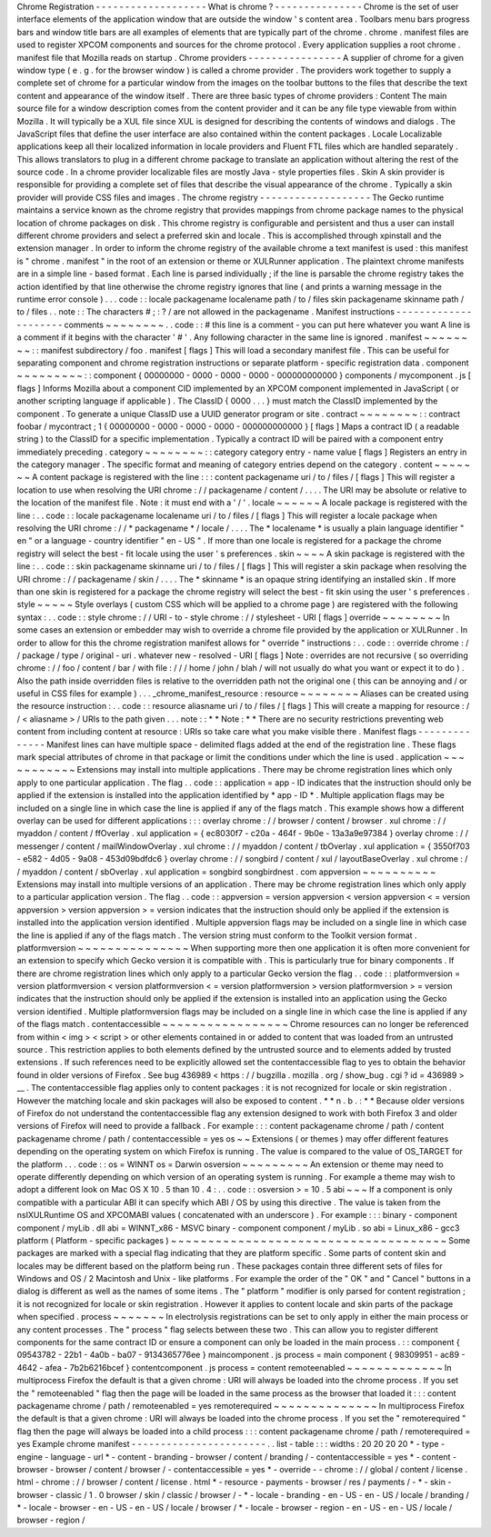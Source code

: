 Chrome
Registration
-
-
-
-
-
-
-
-
-
-
-
-
-
-
-
-
-
-
-
What
is
chrome
?
-
-
-
-
-
-
-
-
-
-
-
-
-
-
-
Chrome
is
the
set
of
user
interface
elements
of
the
application
window
that
are
outside
the
window
'
s
content
area
.
Toolbars
menu
bars
progress
bars
and
window
title
bars
are
all
examples
of
elements
that
are
typically
part
of
the
chrome
.
chrome
.
manifest
files
are
used
to
register
XPCOM
components
and
sources
for
the
chrome
protocol
.
Every
application
supplies
a
root
chrome
.
manifest
file
that
Mozilla
reads
on
startup
.
Chrome
providers
-
-
-
-
-
-
-
-
-
-
-
-
-
-
-
-
A
supplier
of
chrome
for
a
given
window
type
(
e
.
g
.
for
the
browser
window
)
is
called
a
chrome
provider
.
The
providers
work
together
to
supply
a
complete
set
of
chrome
for
a
particular
window
from
the
images
on
the
toolbar
buttons
to
the
files
that
describe
the
text
content
and
appearance
of
the
window
itself
.
There
are
three
basic
types
of
chrome
providers
:
Content
The
main
source
file
for
a
window
description
comes
from
the
content
provider
and
it
can
be
any
file
type
viewable
from
within
Mozilla
.
It
will
typically
be
a
XUL
file
since
XUL
is
designed
for
describing
the
contents
of
windows
and
dialogs
.
The
JavaScript
files
that
define
the
user
interface
are
also
contained
within
the
content
packages
.
Locale
Localizable
applications
keep
all
their
localized
information
in
locale
providers
and
Fluent
FTL
files
which
are
handled
separately
.
This
allows
translators
to
plug
in
a
different
chrome
package
to
translate
an
application
without
altering
the
rest
of
the
source
code
.
In
a
chrome
provider
localizable
files
are
mostly
Java
-
style
properties
files
.
Skin
A
skin
provider
is
responsible
for
providing
a
complete
set
of
files
that
describe
the
visual
appearance
of
the
chrome
.
Typically
a
skin
provider
will
provide
CSS
files
and
images
.
The
chrome
registry
-
-
-
-
-
-
-
-
-
-
-
-
-
-
-
-
-
-
-
The
Gecko
runtime
maintains
a
service
known
as
the
chrome
registry
that
provides
mappings
from
chrome
package
names
to
the
physical
location
of
chrome
packages
on
disk
.
This
chrome
registry
is
configurable
and
persistent
and
thus
a
user
can
install
different
chrome
providers
and
select
a
preferred
skin
and
locale
.
This
is
accomplished
through
xpinstall
and
the
extension
manager
.
In
order
to
inform
the
chrome
registry
of
the
available
chrome
a
text
manifest
is
used
:
this
manifest
is
"
chrome
.
manifest
"
in
the
root
of
an
extension
or
theme
or
XULRunner
application
.
The
plaintext
chrome
manifests
are
in
a
simple
line
-
based
format
.
Each
line
is
parsed
individually
;
if
the
line
is
parsable
the
chrome
registry
takes
the
action
identified
by
that
line
otherwise
the
chrome
registry
ignores
that
line
(
and
prints
a
warning
message
in
the
runtime
error
console
)
.
.
.
code
:
:
locale
packagename
localename
path
/
to
/
files
skin
packagename
skinname
path
/
to
/
files
.
.
note
:
:
The
characters
#
;
:
?
/
are
not
allowed
in
the
packagename
.
Manifest
instructions
-
-
-
-
-
-
-
-
-
-
-
-
-
-
-
-
-
-
-
-
-
comments
~
~
~
~
~
~
~
~
.
.
code
:
:
#
this
line
is
a
comment
-
you
can
put
here
whatever
you
want
A
line
is
a
comment
if
it
begins
with
the
character
'
#
'
.
Any
following
character
in
the
same
line
is
ignored
.
manifest
~
~
~
~
~
~
~
~
:
:
manifest
subdirectory
/
foo
.
manifest
[
flags
]
This
will
load
a
secondary
manifest
file
.
This
can
be
useful
for
separating
component
and
chrome
registration
instructions
or
separate
platform
-
specific
registration
data
.
component
~
~
~
~
~
~
~
~
~
:
:
component
{
00000000
-
0000
-
0000
-
0000
-
000000000000
}
components
/
mycomponent
.
js
[
flags
]
Informs
Mozilla
about
a
component
CID
implemented
by
an
XPCOM
component
implemented
in
JavaScript
(
or
another
scripting
language
if
applicable
)
.
The
ClassID
{
0000
.
.
.
}
must
match
the
ClassID
implemented
by
the
component
.
To
generate
a
unique
ClassID
use
a
UUID
generator
program
or
site
.
contract
~
~
~
~
~
~
~
~
:
:
contract
foobar
/
mycontract
;
1
{
00000000
-
0000
-
0000
-
0000
-
000000000000
}
[
flags
]
Maps
a
contract
ID
(
a
readable
string
)
to
the
ClassID
for
a
specific
implementation
.
Typically
a
contract
ID
will
be
paired
with
a
component
entry
immediately
preceding
.
category
~
~
~
~
~
~
~
~
:
:
category
category
entry
-
name
value
[
flags
]
Registers
an
entry
in
the
category
manager
.
The
specific
format
and
meaning
of
category
entries
depend
on
the
category
.
content
~
~
~
~
~
~
~
A
content
package
is
registered
with
the
line
:
:
:
content
packagename
uri
/
to
/
files
/
[
flags
]
This
will
register
a
location
to
use
when
resolving
the
URI
chrome
:
/
/
packagename
/
content
/
.
.
.
.
The
URI
may
be
absolute
or
relative
to
the
location
of
the
manifest
file
.
Note
:
it
must
end
with
a
'
/
'
.
locale
~
~
~
~
~
~
A
locale
package
is
registered
with
the
line
:
.
.
code
:
:
locale
packagename
localename
uri
/
to
/
files
/
[
flags
]
This
will
register
a
locale
package
when
resolving
the
URI
chrome
:
/
/
*
packagename
*
/
locale
/
.
.
.
.
The
*
localename
*
is
usually
a
plain
language
identifier
"
en
"
or
a
language
-
country
identifier
"
en
-
US
"
.
If
more
than
one
locale
is
registered
for
a
package
the
chrome
registry
will
select
the
best
-
fit
locale
using
the
user
'
s
preferences
.
skin
~
~
~
~
A
skin
package
is
registered
with
the
line
:
.
.
code
:
:
skin
packagename
skinname
uri
/
to
/
files
/
[
flags
]
This
will
register
a
skin
package
when
resolving
the
URI
chrome
:
/
/
packagename
/
skin
/
.
.
.
.
The
*
skinname
*
is
an
opaque
string
identifying
an
installed
skin
.
If
more
than
one
skin
is
registered
for
a
package
the
chrome
registry
will
select
the
best
-
fit
skin
using
the
user
'
s
preferences
.
style
~
~
~
~
~
Style
overlays
(
custom
CSS
which
will
be
applied
to
a
chrome
page
)
are
registered
with
the
following
syntax
:
.
.
code
:
:
style
chrome
:
/
/
URI
-
to
-
style
chrome
:
/
/
stylesheet
-
URI
[
flags
]
override
~
~
~
~
~
~
~
~
In
some
cases
an
extension
or
embedder
may
wish
to
override
a
chrome
file
provided
by
the
application
or
XULRunner
.
In
order
to
allow
for
this
the
chrome
registration
manifest
allows
for
"
override
"
instructions
:
.
.
code
:
:
override
chrome
:
/
/
package
/
type
/
original
-
uri
.
whatever
new
-
resolved
-
URI
[
flags
]
Note
:
overrides
are
not
recursive
(
so
overriding
chrome
:
/
/
foo
/
content
/
bar
/
with
file
:
/
/
/
home
/
john
/
blah
/
will
not
usually
do
what
you
want
or
expect
it
to
do
)
.
Also
the
path
inside
overridden
files
is
relative
to
the
overridden
path
not
the
original
one
(
this
can
be
annoying
and
/
or
useful
in
CSS
files
for
example
)
.
.
.
_chrome_manifest_resource
:
resource
~
~
~
~
~
~
~
~
Aliases
can
be
created
using
the
resource
instruction
:
.
.
code
:
:
resource
aliasname
uri
/
to
/
files
/
[
flags
]
This
will
create
a
mapping
for
resource
:
/
/
<
aliasname
>
/
URIs
to
the
path
given
.
.
.
note
:
:
*
*
Note
:
*
*
There
are
no
security
restrictions
preventing
web
content
from
including
content
at
resource
:
URIs
so
take
care
what
you
make
visible
there
.
Manifest
flags
-
-
-
-
-
-
-
-
-
-
-
-
-
-
Manifest
lines
can
have
multiple
space
-
delimited
flags
added
at
the
end
of
the
registration
line
.
These
flags
mark
special
attributes
of
chrome
in
that
package
or
limit
the
conditions
under
which
the
line
is
used
.
application
~
~
~
~
~
~
~
~
~
~
~
Extensions
may
install
into
multiple
applications
.
There
may
be
chrome
registration
lines
which
only
apply
to
one
particular
application
.
The
flag
.
.
code
:
:
application
=
app
-
ID
indicates
that
the
instruction
should
only
be
applied
if
the
extension
is
installed
into
the
application
identified
by
*
app
-
ID
*
.
Multiple
application
flags
may
be
included
on
a
single
line
in
which
case
the
line
is
applied
if
any
of
the
flags
match
.
This
example
shows
how
a
different
overlay
can
be
used
for
different
applications
:
:
:
overlay
chrome
:
/
/
browser
/
content
/
browser
.
xul
chrome
:
/
/
myaddon
/
content
/
ffOverlay
.
xul
application
=
{
ec8030f7
-
c20a
-
464f
-
9b0e
-
13a3a9e97384
}
overlay
chrome
:
/
/
messenger
/
content
/
mailWindowOverlay
.
xul
chrome
:
/
/
myaddon
/
content
/
tbOverlay
.
xul
application
=
{
3550f703
-
e582
-
4d05
-
9a08
-
453d09bdfdc6
}
overlay
chrome
:
/
/
songbird
/
content
/
xul
/
layoutBaseOverlay
.
xul
chrome
:
/
/
myaddon
/
content
/
sbOverlay
.
xul
application
=
songbird
songbirdnest
.
com
appversion
~
~
~
~
~
~
~
~
~
~
Extensions
may
install
into
multiple
versions
of
an
application
.
There
may
be
chrome
registration
lines
which
only
apply
to
a
particular
application
version
.
The
flag
.
.
code
:
:
appversion
=
version
appversion
<
version
appversion
<
=
version
appversion
>
version
appversion
>
=
version
indicates
that
the
instruction
should
only
be
applied
if
the
extension
is
installed
into
the
application
version
identified
.
Multiple
appversion
flags
may
be
included
on
a
single
line
in
which
case
the
line
is
applied
if
any
of
the
flags
match
.
The
version
string
must
conform
to
the
Toolkit
version
format
.
platformversion
~
~
~
~
~
~
~
~
~
~
~
~
~
~
~
When
supporting
more
then
one
application
it
is
often
more
convenient
for
an
extension
to
specify
which
Gecko
version
it
is
compatible
with
.
This
is
particularly
true
for
binary
components
.
If
there
are
chrome
registration
lines
which
only
apply
to
a
particular
Gecko
version
the
flag
.
.
code
:
:
platformversion
=
version
platformversion
<
version
platformversion
<
=
version
platformversion
>
version
platformversion
>
=
version
indicates
that
the
instruction
should
only
be
applied
if
the
extension
is
installed
into
an
application
using
the
Gecko
version
identified
.
Multiple
platformversion
flags
may
be
included
on
a
single
line
in
which
case
the
line
is
applied
if
any
of
the
flags
match
.
contentaccessible
~
~
~
~
~
~
~
~
~
~
~
~
~
~
~
~
~
Chrome
resources
can
no
longer
be
referenced
from
within
<
img
>
<
script
>
or
other
elements
contained
in
or
added
to
content
that
was
loaded
from
an
untrusted
source
.
This
restriction
applies
to
both
elements
defined
by
the
untrusted
source
and
to
elements
added
by
trusted
extensions
.
If
such
references
need
to
be
explicitly
allowed
set
the
contentaccessible
flag
to
yes
to
obtain
the
behavior
found
in
older
versions
of
Firefox
.
See
bug
436989
<
https
:
/
/
bugzilla
.
mozilla
.
org
/
show_bug
.
cgi
?
id
=
436989
>
__
.
The
contentaccessible
flag
applies
only
to
content
packages
:
it
is
not
recognized
for
locale
or
skin
registration
.
However
the
matching
locale
and
skin
packages
will
also
be
exposed
to
content
.
*
*
n
.
b
.
:
*
*
Because
older
versions
of
Firefox
do
not
understand
the
contentaccessible
flag
any
extension
designed
to
work
with
both
Firefox
3
and
older
versions
of
Firefox
will
need
to
provide
a
fallback
.
For
example
:
:
:
content
packagename
chrome
/
path
/
content
packagename
chrome
/
path
/
contentaccessible
=
yes
os
~
~
Extensions
(
or
themes
)
may
offer
different
features
depending
on
the
operating
system
on
which
Firefox
is
running
.
The
value
is
compared
to
the
value
of
OS_TARGET
for
the
platform
.
.
.
code
:
:
os
=
WINNT
os
=
Darwin
osversion
~
~
~
~
~
~
~
~
~
An
extension
or
theme
may
need
to
operate
differently
depending
on
which
version
of
an
operating
system
is
running
.
For
example
a
theme
may
wish
to
adopt
a
different
look
on
Mac
OS
X
10
.
5
than
10
.
4
:
.
.
code
:
:
osversion
>
=
10
.
5
abi
~
~
~
If
a
component
is
only
compatible
with
a
particular
ABI
it
can
specify
which
ABI
/
OS
by
using
this
directive
.
The
value
is
taken
from
the
nsIXULRuntime
OS
and
XPCOMABI
values
(
concatenated
with
an
underscore
)
.
For
example
:
:
:
binary
-
component
component
/
myLib
.
dll
abi
=
WINNT_x86
-
MSVC
binary
-
component
component
/
myLib
.
so
abi
=
Linux_x86
-
gcc3
platform
(
Platform
-
specific
packages
)
~
~
~
~
~
~
~
~
~
~
~
~
~
~
~
~
~
~
~
~
~
~
~
~
~
~
~
~
~
~
~
~
~
~
~
~
~
Some
packages
are
marked
with
a
special
flag
indicating
that
they
are
platform
specific
.
Some
parts
of
content
skin
and
locales
may
be
different
based
on
the
platform
being
run
.
These
packages
contain
three
different
sets
of
files
for
Windows
and
OS
/
2
Macintosh
and
Unix
-
like
platforms
.
For
example
the
order
of
the
"
OK
"
and
"
Cancel
"
buttons
in
a
dialog
is
different
as
well
as
the
names
of
some
items
.
The
"
platform
"
modifier
is
only
parsed
for
content
registration
;
it
is
not
recognized
for
locale
or
skin
registration
.
However
it
applies
to
content
locale
and
skin
parts
of
the
package
when
specified
.
process
~
~
~
~
~
~
~
In
electrolysis
registrations
can
be
set
to
only
apply
in
either
the
main
process
or
any
content
processes
.
The
"
process
"
flag
selects
between
these
two
.
This
can
allow
you
to
register
different
components
for
the
same
contract
ID
or
ensure
a
component
can
only
be
loaded
in
the
main
process
.
:
:
component
{
09543782
-
22b1
-
4a0b
-
ba07
-
9134365776ee
}
maincomponent
.
js
process
=
main
component
{
98309951
-
ac89
-
4642
-
afea
-
7b2b6216bcef
}
contentcomponent
.
js
process
=
content
remoteenabled
~
~
~
~
~
~
~
~
~
~
~
~
~
In
multiprocess
Firefox
the
default
is
that
a
given
chrome
:
URI
will
always
be
loaded
into
the
chrome
process
.
If
you
set
the
"
remoteenabled
"
flag
then
the
page
will
be
loaded
in
the
same
process
as
the
browser
that
loaded
it
:
:
:
content
packagename
chrome
/
path
/
remoteenabled
=
yes
remoterequired
~
~
~
~
~
~
~
~
~
~
~
~
~
~
In
multiprocess
Firefox
the
default
is
that
a
given
chrome
:
URI
will
always
be
loaded
into
the
chrome
process
.
If
you
set
the
"
remoterequired
"
flag
then
the
page
will
always
be
loaded
into
a
child
process
:
:
:
content
packagename
chrome
/
path
/
remoterequired
=
yes
Example
chrome
manifest
-
-
-
-
-
-
-
-
-
-
-
-
-
-
-
-
-
-
-
-
-
-
-
.
.
list
-
table
:
:
:
widths
:
20
20
20
20
*
-
type
-
engine
-
language
-
url
*
-
content
-
branding
-
browser
/
content
/
branding
/
-
contentaccessible
=
yes
*
-
content
-
browser
-
browser
/
content
/
browser
/
-
contentaccessible
=
yes
*
-
override
-
-
chrome
:
/
/
global
/
content
/
license
.
html
-
chrome
:
/
/
browser
/
content
/
license
.
html
*
-
resource
-
payments
-
browser
/
res
/
payments
/
-
*
-
skin
-
browser
-
classic
/
1
.
0
browser
/
skin
/
classic
/
browser
/
-
*
-
locale
-
branding
-
en
-
US
-
en
-
US
/
locale
/
branding
/
*
-
locale
-
browser
-
en
-
US
-
en
-
US
/
locale
/
browser
/
*
-
locale
-
browser
-
region
-
en
-
US
-
en
-
US
/
locale
/
browser
-
region
/
